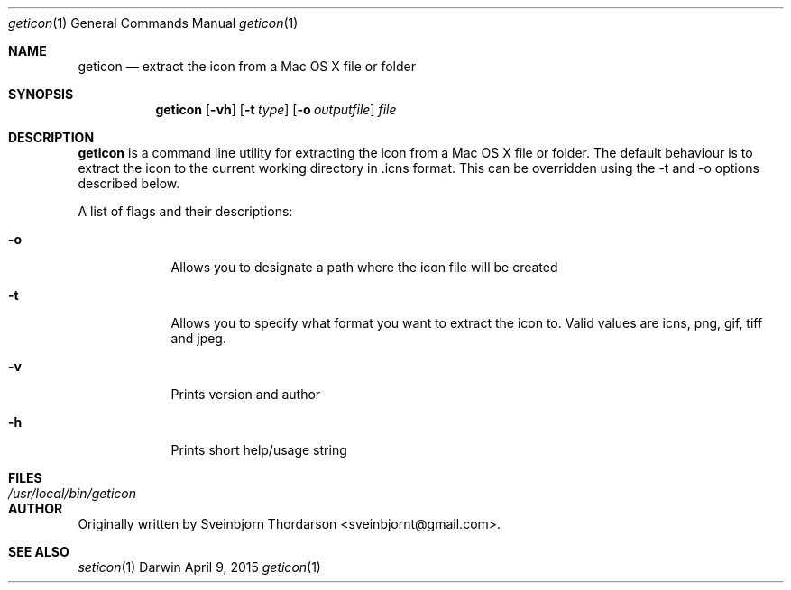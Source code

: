 .Dd April 9, 2015
.Dt geticon 1
.Os Darwin
.Sh NAME
.Nm geticon
.Nd extract the icon from a Mac OS X file or folder
.Sh SYNOPSIS
.Nm
.Op Fl vh
.Op Fl t Ar type
.Op Fl o Ar outputfile
.Ar file
.Sh DESCRIPTION
.Nm
is a command line utility for extracting the icon from a Mac OS X file or folder.
The default behaviour is to extract the icon to the current working directory in \.icns format.
This can be overridden using the -t and -o options described below.
.Pp
A list of flags and their descriptions:
.Bl -tag -width -indent
.It Fl o
Allows you to designate a path where the icon file will be created
.It Fl t
Allows you to specify what format you want to extract the icon to.  Valid values are icns, png, gif, tiff and jpeg.
.It Fl v
Prints version and author
.It Fl h
Prints short help/usage string
.El
.Pp
.Sh FILES
.Bl -tag -width "/usr/local/bin/geticon" -compact
.It Pa /usr/local/bin/geticon
.El
.Sh AUTHOR
Originally written by Sveinbjorn Thordarson <sveinbjornt@gmail.com>.
.Sh SEE ALSO
.Xr seticon 1
